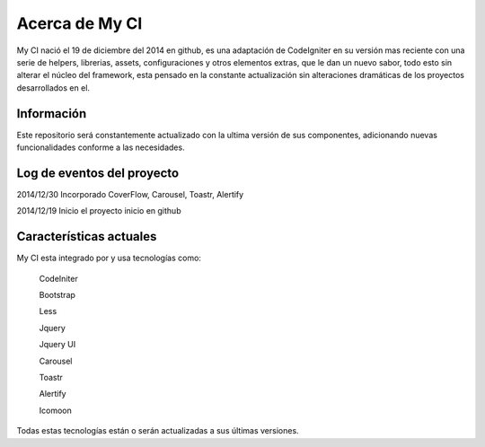 ###################
Acerca de My CI
###################

My CI nació el 19 de diciembre del 2014 en github, es una adaptación de CodeIgniter en su versión mas reciente con una serie
de helpers, librerias, assets, configuraciones y otros elementos extras, que le dan un nuevo sabor, todo esto sin
alterar el núcleo del framework, esta pensado en la constante actualización sin alteraciones dramáticas de los proyectos
desarrollados en el.

*******************
Información
*******************

Este repositorio será constantemente actualizado con la ultima versión de sus componentes, adicionando nuevas
funcionalidades conforme a las necesidades.

**************************
Log de eventos del proyecto
**************************

2014/12/30 Incorporado CoverFlow, Carousel, Toastr, Alertify

2014/12/19 Inicio el proyecto inicio en github

**************************
Características actuales
**************************

My CI esta integrado por y usa tecnologías como:

    CodeIniter

    Bootstrap

    Less

    Jquery

    Jquery UI

    Carousel
    
    Toastr
    
    Alertify

    Icomoon

Todas estas tecnologías están o serán actualizadas a sus últimas versiones.
